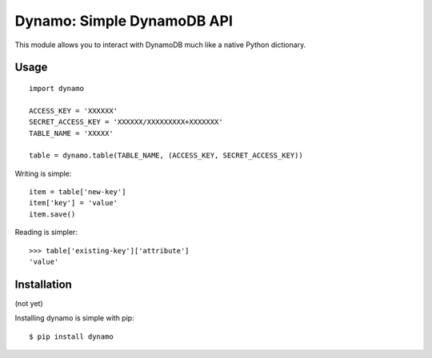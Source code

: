 Dynamo: Simple DynamoDB API
===========================

This module allows you to interact with DynamoDB much like a native Python dictionary.


Usage
-----

::

    import dynamo

    ACCESS_KEY = 'XXXXXX'
    SECRET_ACCESS_KEY = 'XXXXXX/XXXXXXXXX+XXXXXXX'
    TABLE_NAME = 'XXXXX'

    table = dynamo.table(TABLE_NAME, (ACCESS_KEY, SECRET_ACCESS_KEY))


Writing is simple::

    item = table['new-key']
    item['key'] = 'value'
    item.save()

Reading is simpler::

    >>> table['existing-key']['attribute']
    'value'


Installation
------------

(not yet)

Installing dynamo is simple with pip:

::

    $ pip install dynamo
